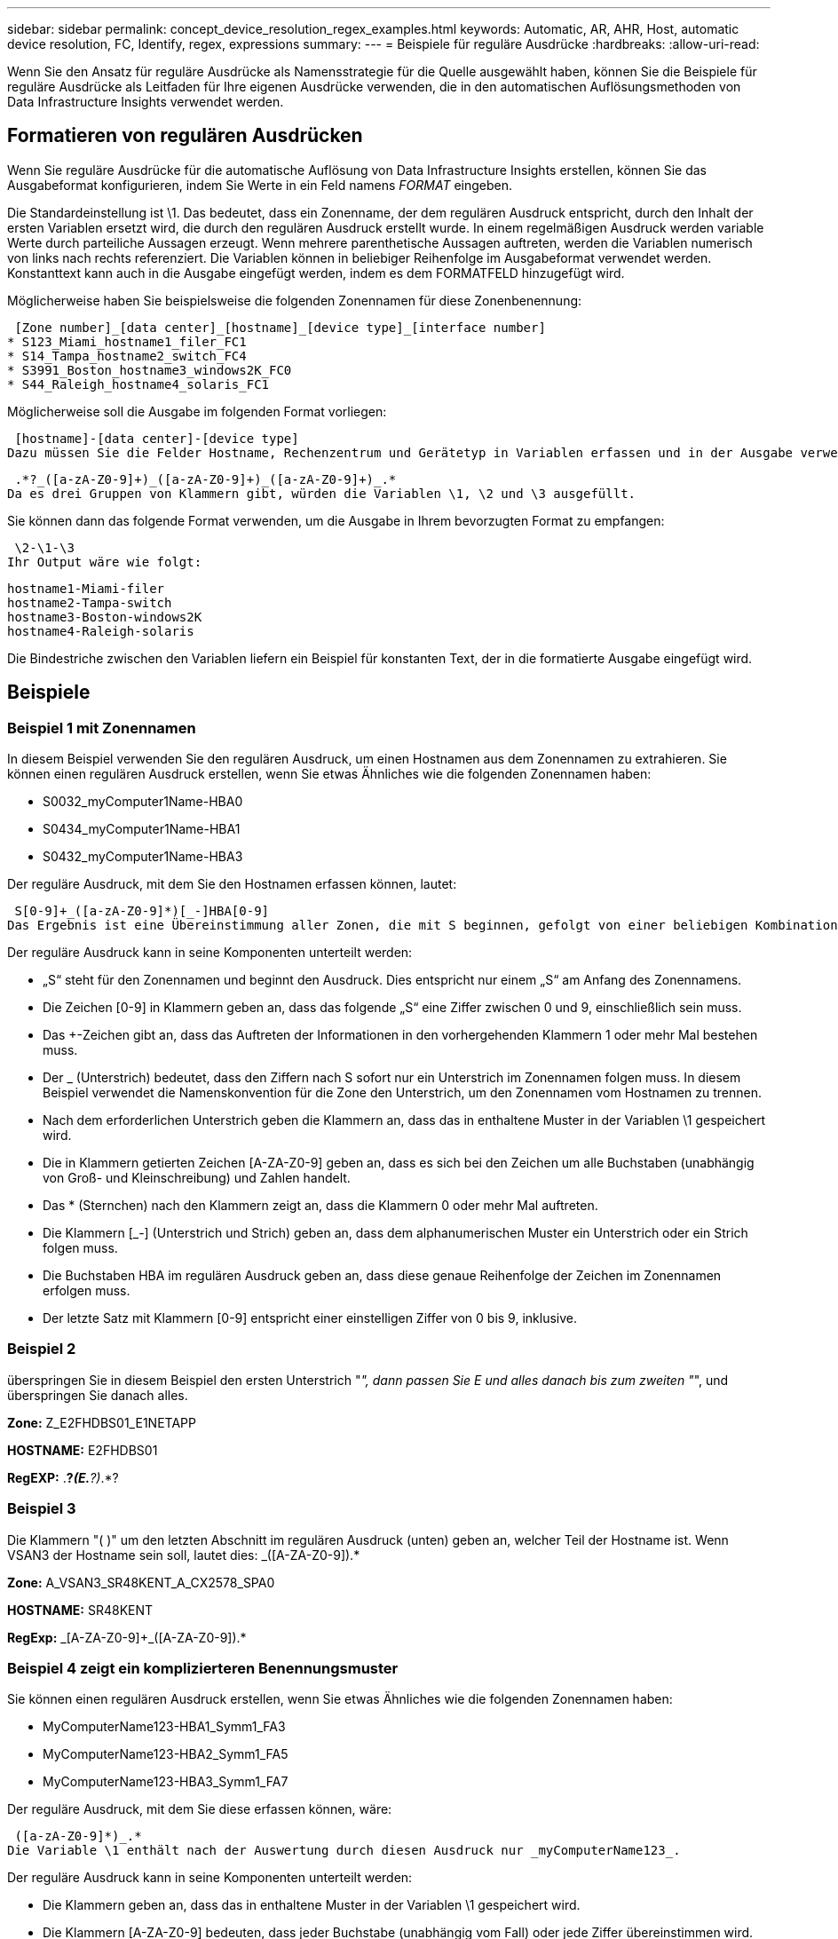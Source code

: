 ---
sidebar: sidebar 
permalink: concept_device_resolution_regex_examples.html 
keywords: Automatic, AR, AHR, Host, automatic device resolution, FC, Identify, regex, expressions 
summary:  
---
= Beispiele für reguläre Ausdrücke
:hardbreaks:
:allow-uri-read: 


[role="lead"]
Wenn Sie den Ansatz für reguläre Ausdrücke als Namensstrategie für die Quelle ausgewählt haben, können Sie die Beispiele für reguläre Ausdrücke als Leitfaden für Ihre eigenen Ausdrücke verwenden, die in den automatischen Auflösungsmethoden von Data Infrastructure Insights verwendet werden.



== Formatieren von regulären Ausdrücken

Wenn Sie reguläre Ausdrücke für die automatische Auflösung von Data Infrastructure Insights erstellen, können Sie das Ausgabeformat konfigurieren, indem Sie Werte in ein Feld namens _FORMAT_ eingeben.

Die Standardeinstellung ist \1. Das bedeutet, dass ein Zonenname, der dem regulären Ausdruck entspricht, durch den Inhalt der ersten Variablen ersetzt wird, die durch den regulären Ausdruck erstellt wurde. In einem regelmäßigen Ausdruck werden variable Werte durch parteiliche Aussagen erzeugt. Wenn mehrere parenthetische Aussagen auftreten, werden die Variablen numerisch von links nach rechts referenziert. Die Variablen können in beliebiger Reihenfolge im Ausgabeformat verwendet werden. Konstanttext kann auch in die Ausgabe eingefügt werden, indem es dem FORMATFELD hinzugefügt wird.

Möglicherweise haben Sie beispielsweise die folgenden Zonennamen für diese Zonenbenennung:

 [Zone number]_[data center]_[hostname]_[device type]_[interface number]
* S123_Miami_hostname1_filer_FC1
* S14_Tampa_hostname2_switch_FC4
* S3991_Boston_hostname3_windows2K_FC0
* S44_Raleigh_hostname4_solaris_FC1


Möglicherweise soll die Ausgabe im folgenden Format vorliegen:

 [hostname]-[data center]-[device type]
Dazu müssen Sie die Felder Hostname, Rechenzentrum und Gerätetyp in Variablen erfassen und in der Ausgabe verwenden. Der folgende reguläre Ausdruck würde dies tun:

 .*?_([a-zA-Z0-9]+)_([a-zA-Z0-9]+)_([a-zA-Z0-9]+)_.*
Da es drei Gruppen von Klammern gibt, würden die Variablen \1, \2 und \3 ausgefüllt.

Sie können dann das folgende Format verwenden, um die Ausgabe in Ihrem bevorzugten Format zu empfangen:

 \2-\1-\3
Ihr Output wäre wie folgt:

....
hostname1-Miami-filer
hostname2-Tampa-switch
hostname3-Boston-windows2K
hostname4-Raleigh-solaris
....
Die Bindestriche zwischen den Variablen liefern ein Beispiel für konstanten Text, der in die formatierte Ausgabe eingefügt wird.



== Beispiele



=== Beispiel 1 mit Zonennamen

In diesem Beispiel verwenden Sie den regulären Ausdruck, um einen Hostnamen aus dem Zonennamen zu extrahieren. Sie können einen regulären Ausdruck erstellen, wenn Sie etwas Ähnliches wie die folgenden Zonennamen haben:

* S0032_myComputer1Name-HBA0
* S0434_myComputer1Name-HBA1
* S0432_myComputer1Name-HBA3


Der reguläre Ausdruck, mit dem Sie den Hostnamen erfassen können, lautet:

 S[0-9]+_([a-zA-Z0-9]*)[_-]HBA[0-9]
Das Ergebnis ist eine Übereinstimmung aller Zonen, die mit S beginnen, gefolgt von einer beliebigen Kombination von Ziffern, gefolgt von einem Unterstrich, dem alphanumerischen Hostnamen (myComputer1Name), einem Unterstrich oder Bindestrich, den Großbuchstaben HBA und einer einzelnen Ziffer (0-9). Der Hostname allein ist in der Variablen *\1* gespeichert.

Der reguläre Ausdruck kann in seine Komponenten unterteilt werden:

* „S“ steht für den Zonennamen und beginnt den Ausdruck. Dies entspricht nur einem „S“ am Anfang des Zonennamens.
* Die Zeichen [0-9] in Klammern geben an, dass das folgende „S“ eine Ziffer zwischen 0 und 9, einschließlich sein muss.
* Das +-Zeichen gibt an, dass das Auftreten der Informationen in den vorhergehenden Klammern 1 oder mehr Mal bestehen muss.
* Der _ (Unterstrich) bedeutet, dass den Ziffern nach S sofort nur ein Unterstrich im Zonennamen folgen muss. In diesem Beispiel verwendet die Namenskonvention für die Zone den Unterstrich, um den Zonennamen vom Hostnamen zu trennen.
* Nach dem erforderlichen Unterstrich geben die Klammern an, dass das in enthaltene Muster in der Variablen \1 gespeichert wird.
* Die in Klammern getierten Zeichen [A-ZA-Z0-9] geben an, dass es sich bei den Zeichen um alle Buchstaben (unabhängig von Groß- und Kleinschreibung) und Zahlen handelt.
* Das * (Sternchen) nach den Klammern zeigt an, dass die Klammern 0 oder mehr Mal auftreten.
* Die Klammern [_-] (Unterstrich und Strich) geben an, dass dem alphanumerischen Muster ein Unterstrich oder ein Strich folgen muss.
* Die Buchstaben HBA im regulären Ausdruck geben an, dass diese genaue Reihenfolge der Zeichen im Zonennamen erfolgen muss.
* Der letzte Satz mit Klammern [0-9] entspricht einer einstelligen Ziffer von 0 bis 9, inklusive.




=== Beispiel 2

überspringen Sie in diesem Beispiel den ersten Unterstrich "_", dann passen Sie E und alles danach bis zum zweiten "_", und überspringen Sie danach alles.

*Zone:* Z_E2FHDBS01_E1NETAPP

*HOSTNAME:* E2FHDBS01

*RegEXP:* .*?_(E.*?)_.*?



=== Beispiel 3

Die Klammern "( )" um den letzten Abschnitt im regulären Ausdruck (unten) geben an, welcher Teil der Hostname ist. Wenn VSAN3 der Hostname sein soll, lautet dies: [A-ZA-Z0-9]+_([A-ZA-Z0-9]+).*

*Zone:* A_VSAN3_SR48KENT_A_CX2578_SPA0

*HOSTNAME:* SR48KENT

*RegExp:* [A-ZA-Z0-9]+_[A-ZA-Z0-9]+_([A-ZA-Z0-9]+).*



=== Beispiel 4 zeigt ein komplizierteren Benennungsmuster

Sie können einen regulären Ausdruck erstellen, wenn Sie etwas Ähnliches wie die folgenden Zonennamen haben:

* MyComputerName123-HBA1_Symm1_FA3
* MyComputerName123-HBA2_Symm1_FA5
* MyComputerName123-HBA3_Symm1_FA7


Der reguläre Ausdruck, mit dem Sie diese erfassen können, wäre:

 ([a-zA-Z0-9]*)_.*
Die Variable \1 enthält nach der Auswertung durch diesen Ausdruck nur _myComputerName123_.

Der reguläre Ausdruck kann in seine Komponenten unterteilt werden:

* Die Klammern geben an, dass das in enthaltene Muster in der Variablen \1 gespeichert wird.
* Die Klammern [A-ZA-Z0-9] bedeuten, dass jeder Buchstabe (unabhängig vom Fall) oder jede Ziffer übereinstimmen wird.
* Das * (Sternchen) nach den Klammern zeigt an, dass die Klammern 0 oder mehr Mal auftreten.
* Das Zeichen _ (Unterstrich) im regulären Ausdruck bedeutet, dass der Zonenname unmittelbar nach dem alphanumerischen String, der mit den vorangegangenen Klammern übereinstimmt, einen Unterstrich aufweisen muss.
* Der . (Periode) entspricht einem beliebigen Zeichen (ein Platzhalter).
* Das Sternchen * (Sternchen) zeigt an, dass der Platzhalter für den vorherigen Zeitraum 0 oder mehr Mal auftreten kann.
+
Mit anderen Worten, die Kombination .* zeigt jedes Zeichen an, jede beliebige Anzahl von Zeiten.





=== Beispiel 5 zeigt Zonennamen ohne Muster an

Sie können einen regulären Ausdruck erstellen, wenn Sie etwas Ähnliches wie die folgenden Zonennamen haben:

* myComputerName_HBA1_Symm1_FA1
* myComputerName123_HBA1_Symm1_FA1


Der reguläre Ausdruck, mit dem Sie diese erfassen können, wäre:

 (.*?)_.*
Die Variable \1 enthält _MyComputerName_ (im Beispiel für den ersten Zonennamen) oder _myComputerName123_ (im Beispiel für den zweiten Zonennamen). Dieser reguläre Ausdruck würde somit alles vor dem ersten Unterstrich entsprechen.

Der reguläre Ausdruck kann in seine Komponenten unterteilt werden:

* Die Klammern geben an, dass das in enthaltene Muster in der Variablen \1 gespeichert wird.
* Das .* (Punkt Sternchen) mit beliebigen Zeichen, beliebig oft.
* Das * (Sternchen) nach den Klammern zeigt an, dass die Klammern 0 oder mehr Mal auftreten.
* Der ?-Charakter macht das Match nicht-gierig. Dies zwingt es, beim ersten Unterstrich nicht beim letzten zu stimmen.
* Die Zeichen _.* entsprechen dem ersten gefundenen Unterstrich und allen Zeichen, die ihm folgen.




=== Beispiel 6 zeigt Computernamen mit einem Muster an

Sie können einen regulären Ausdruck erstellen, wenn Sie etwas Ähnliches wie die folgenden Zonennamen haben:

* Storage1_Switch1_myComputerName123A_A1_FC1
* Storage2_Switch2_myComputerName123B_A2_FC2
* Storage3_Switch3_myComputerName123T_A3_FC3


Der reguläre Ausdruck, mit dem Sie diese erfassen können, wäre:

 .*?_.*?_([a-zA-Z0-9]*[ABT])_.*
Da die Namenskonvention für die Zone mehr ein Muster hat, könnten wir den obigen Ausdruck verwenden, der allen Instanzen eines Hostnamen (MyComputerName im Beispiel) entspricht, der entweder mit Einer A, einem B oder einem T endet und diesen Hostnamen in die \1-Variable setzt.

Der reguläre Ausdruck kann in seine Komponenten unterteilt werden:

* Das .* (Punkt Sternchen) mit beliebigen Zeichen, beliebig oft.
* Der ?-Charakter macht das Match nicht-gierig. Dies zwingt es, beim ersten Unterstrich nicht beim letzten zu stimmen.
* Das Unterstrich-Zeichen entspricht dem ersten Unterstrich im Zonennamen.
* Somit entspricht die erste Kombination .*?_ den Zeichen Storage1_ im Beispiel des ersten Zonennamens.
* Die zweite Kombination .*?_ verhält sich wie die erste, stimmt aber im Beispiel für den Namen der ersten Zone mit Switch1_ überein.
* Die Klammern geben an, dass das in enthaltene Muster in der Variablen \1 gespeichert wird.
* Die Klammern [A-ZA-Z0-9] bedeuten, dass jeder Buchstabe (unabhängig vom Fall) oder jede Ziffer übereinstimmen wird.
* Das * (Sternchen) nach den Klammern zeigt an, dass die Klammern 0 oder mehr Mal auftreten.
* Die Klammern im regulären Ausdruck [ABT] entsprechen einem einzelnen Zeichen im Zonennamen, das A, B oder T. sein muss
* Der _ (Unterstrich) nach den Klammern zeigt an, dass der [ABT]-Zeichenabgleiche einen Unterstrich nachgehen muss.
* Das .* (Punkt Sternchen) mit beliebigen Zeichen, beliebig oft.


Das Ergebnis würde daher dazu führen, dass die Variable \1 alle alphanumerischen Zeichenfolgen enthält, die:

* Zuvor waren einige alphanumerische Zeichen und zwei Unterstriche
* Gefolgt von einem Unterstrich (und dann einer beliebigen Anzahl alphanumerischer Zeichen)
* Hatte vor dem dritten Unterstrich einen letzten Charakter von A, B oder T.




=== Beispiel 7

*Zone:* myComputerName123_HBA1_Symm1_FA1

*HOSTNAME:* myComputerName123

*RegExp:* ([A-ZA-Z0-9]+)_.*



=== Beispiel 8

Dieses Beispiel findet alles vor dem ersten _.

Zone: MyComputerName_HBA1_Symm1_FA1

MyComputerName123_HBA1_Symm1_FA1

Hostname: MyComputerName

Regexp: (.*?)_.*



=== Beispiel 9

Dieses Beispiel findet alles nach dem 1. _ Und bis zum zweiten _.

*Zone:* Z_MyComputerName_StorageName

*Hostname:* MyComputerName

*RegEXP:* .*?_(.*?)_.*?



=== Beispiel 10

Dieses Beispiel extrahiert „MyComputerName123“ aus den Zonenbeispielen.

*Zone:* Storage1_Switch1_MyComputerName123A_A1_FC1

Storage2_Switch2_MyComputerName123B_A2_FC2

Storage3_Switch3_MyComputerName123T_A3_FC3

*HOSTNAME:* MyComputerName123

*RegExp:* .*?_.*?_([A-ZA-Z0-9]+)*[ABT]_.*



=== Beispiel 11

*Zone:* Storage1_Switch1_MyComputerName123A_A1_FC1

*HOSTNAME:* MyComputerName123A

*RegExp:* .*?_.*?_([A-ZA-z0-9]+)_.*?_



=== Beispiel 12

Die ^ (umgangen oder caret) *innen eckige Klammern* negiert den Ausdruck, zum Beispiel, [^FF] bedeutet alles außer Groß- oder Kleinbuchstaben F, und [^a-z] bedeutet alles außer Kleinbuchstaben a bis z, und im obigen Fall alles außer dem _. Die Formatanweisung fügt den Namen des Ausgabehosts in „-“ hinzu.

*Zone:* mhs_apps44_d_A_10a0_0429

*Hostname:* mhs-apps44-d

*RegExp:* ([^_]+)_([ab]).*Format in Data Infrastructure Insights: \1-\2 ([^_]+)_ ([^_]+)_([^_]+).*Format in Data Infrastructure Insights: \1-\2-\3



=== Beispiel 13

In diesem Beispiel wird der Speicher-Alias durch "\" getrennt und der Ausdruck muss mit "\\" definieren, dass tatsächlich "\" in der Zeichenfolge verwendet wird und dass diese nicht Teil des Ausdrucks selbst sind.

*Speicheralias:* \Hosts\E2DOC01C1\E2DOC01N1

*HOSTNAME:* E2DOC01N1

*RegEXP:* \\.*?\\.*?\\(.*?)



=== Beispiel 14

Dieses Beispiel extrahiert „PD-RV-W-AD-2“ aus den Zonenbeispielen.

*ZONE:* PD_D-PD-RV-W-AD-2_01

*HOSTNAME:* PD-RV-W-AD-2

*RegExp:* [^-]+-(.*-\d+).*



=== Beispiel 15

Die Formateinstellung in diesem Fall fügt dem Hostnamen die „US-BV-“ hinzu.

*Zone:* SRV_USBVM11_F1

*HOSTNAME:* US-BV-M11

*RegEXP:* SRV_USBV([A-Za-z0-9]+)_F[12]

*Format:* US-BV-\1
